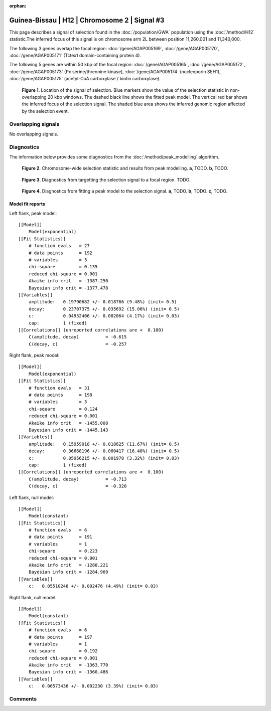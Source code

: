 :orphan:

Guinea-Bissau | H12 | Chromosome 2 | Signal #3
================================================================================



This page describes a signal of selection found in the
:doc:`/population/GWA` population using the
:doc:`/method/H12` statistic.The inferred focus of this signal is on chromosome arm
2L between position 11,260,001 and
11,340,000.




The following 3 genes overlap the focal region: :doc:`/gene/AGAP005169`,  :doc:`/gene/AGAP005170`,  :doc:`/gene/AGAP005171` (Tctex1 domain-containing protein 4).




The following 5 genes are within 50 kbp of the focal
region: :doc:`/gene/AGAP005165`,  :doc:`/gene/AGAP005172`,  :doc:`/gene/AGAP005173` (Px serine/threonine kinase),  :doc:`/gene/AGAP005174` (nucleoporin SEH1),  :doc:`/gene/AGAP005175` (acetyl-CoA carboxylase / biotin carboxylase).


.. figure:: peak_location.png
    :alt: signal location

    **Figure 1**. Location of the signal of selection. Blue markers show the
    value of the selection statistic in non-overlapping 20 kbp windows. The
    dashed black line shows the fitted peak model. The vertical red bar shows
    the inferred focus of the selection signal. The shaded blue area shows the
    inferred genomic region affected by the selection event.

Overlapping signals
-------------------


No overlapping signals.


Diagnostics
-----------

The information below provides some diagnostics from the
:doc:`/method/peak_modelling` algorithm.

.. figure:: peak_context.png

    **Figure 2**. Chromosome-wide selection statistic and results from peak
    modelling. **a**, TODO. **b**, TODO.

.. figure:: peak_targetting.png

    **Figure 3**. Diagnostics from targetting the selection signal to a focal
    region. TODO.

.. figure:: peak_fit.png

    **Figure 4**. Diagnostics from fitting a peak model to the selection signal.
    **a**, TODO. **b**, TODO. **c**, TODO.

Model fit reports
~~~~~~~~~~~~~~~~~

Left flank, peak model::

    [[Model]]
        Model(exponential)
    [[Fit Statistics]]
        # function evals   = 27
        # data points      = 192
        # variables        = 3
        chi-square         = 0.135
        reduced chi-square = 0.001
        Akaike info crit   = -1387.250
        Bayesian info crit = -1377.478
    [[Variables]]
        amplitude:   0.19790682 +/- 0.018766 (9.48%) (init= 0.5)
        decay:       0.23707375 +/- 0.035692 (15.06%) (init= 0.5)
        c:           0.04952406 +/- 0.002064 (4.17%) (init= 0.03)
        cap:         1 (fixed)
    [[Correlations]] (unreported correlations are <  0.100)
        C(amplitude, decay)          = -0.615 
        C(decay, c)                  = -0.257 


Right flank, peak model::

    [[Model]]
        Model(exponential)
    [[Fit Statistics]]
        # function evals   = 31
        # data points      = 198
        # variables        = 3
        chi-square         = 0.124
        reduced chi-square = 0.001
        Akaike info crit   = -1455.008
        Bayesian info crit = -1445.143
    [[Variables]]
        amplitude:   0.15959018 +/- 0.018625 (11.67%) (init= 0.5)
        decay:       0.36668196 +/- 0.060417 (16.48%) (init= 0.5)
        c:           0.05956215 +/- 0.001978 (3.32%) (init= 0.03)
        cap:         1 (fixed)
    [[Correlations]] (unreported correlations are <  0.100)
        C(amplitude, decay)          = -0.713 
        C(decay, c)                  = -0.320 


Left flank, null model::

    [[Model]]
        Model(constant)
    [[Fit Statistics]]
        # function evals   = 6
        # data points      = 191
        # variables        = 1
        chi-square         = 0.223
        reduced chi-square = 0.001
        Akaike info crit   = -1288.221
        Bayesian info crit = -1284.969
    [[Variables]]
        c:   0.05510248 +/- 0.002476 (4.49%) (init= 0.03)


Right flank, null model::

    [[Model]]
        Model(constant)
    [[Fit Statistics]]
        # function evals   = 6
        # data points      = 197
        # variables        = 1
        chi-square         = 0.192
        reduced chi-square = 0.001
        Akaike info crit   = -1363.770
        Bayesian info crit = -1360.486
    [[Variables]]
        c:   0.06573436 +/- 0.002230 (3.39%) (init= 0.03)


Comments
--------

.. raw:: html

    <div id="disqus_thread"></div>
    <script>
    (function() { // DON'T EDIT BELOW THIS LINE
    var d = document, s = d.createElement('script');
    s.src = 'https://agam-selection-atlas.disqus.com/embed.js';
    s.setAttribute('data-timestamp', +new Date());
    (d.head || d.body).appendChild(s);
    })();
    </script>
    <noscript>Please enable JavaScript to view the <a href="https://disqus.com/?ref_noscript">comments powered by Disqus.</a></noscript>
